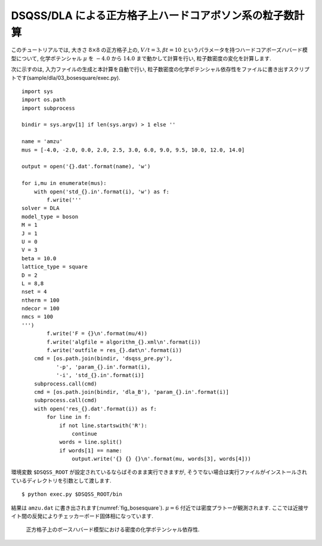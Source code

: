 DSQSS/DLA による正方格子上ハードコアボソン系の粒子数計算
=========================================================

このチュートリアルでは, 大きさ :math:`8\times8` の正方格子上の,
:math:`V/t=3, \beta t = 10` というパラメータを持つハードコアボーズハバード模型について,
化学ポテンシャル :math:`\mu` を :math:`-4.0` から :math:`14.0` まで動かして計算を行い,
粒子数密度の変化を計算します.

次に示すのは, 入力ファイルの生成と本計算を自動で行い, 
粒子数密度の化学ポテンシャル依存性をファイルに書き出すスクリプトです(sample/dla/03_bosesquare/exec.py).
::

  import sys
  import os.path
  import subprocess

  bindir = sys.argv[1] if len(sys.argv) > 1 else ''

  name = 'amzu'
  mus = [-4.0, -2.0, 0.0, 2.0, 2.5, 3.0, 6.0, 9.0, 9.5, 10.0, 12.0, 14.0]

  output = open('{}.dat'.format(name), 'w')

  for i,mu in enumerate(mus):
      with open('std_{}.in'.format(i), 'w') as f:
          f.write('''
  solver = DLA
  model_type = boson
  M = 1
  J = 1
  U = 0
  V = 3
  beta = 10.0
  lattice_type = square
  D = 2
  L = 8,8
  nset = 4
  ntherm = 100
  ndecor = 100
  nmcs = 100
  ''')
          f.write('F = {}\n'.format(mu/4))
          f.write('algfile = algorithm_{}.xml\n'.format(i))
          f.write('outfile = res_{}.dat\n'.format(i))
      cmd = [os.path.join(bindir, 'dsqss_pre.py'),
             '-p', 'param_{}.in'.format(i),
             '-i', 'std_{}.in'.format(i)]
      subprocess.call(cmd)
      cmd = [os.path.join(bindir, 'dla_B'), 'param_{}.in'.format(i)]
      subprocess.call(cmd)
      with open('res_{}.dat'.format(i)) as f:
          for line in f:
              if not line.startswith('R'):
                  continue
              words = line.split()
              if words[1] == name:
                  output.write('{} {} {}\n'.format(mu, words[3], words[4]))

環境変数 ``$DSQSS_ROOT`` が設定されているならばそのまま実行できますが,
そうでない場合は実行ファイルがインストールされているディレクトリを引数として渡します. ::

  $ python exec.py $DSQSS_ROOT/bin

結果は ``amzu.dat`` に書き出されます(:numref:`fig_bosesquare`).
:math:`\mu=6` 付近では密度プラトーが観測されます. ここでは近接サイト間の反発によりチェッカーボード固体相になっています.

.. figure:: ../../../image/dla/tutorial/bosesquare.*
  :name: fig_bosesquare
  :alt: 2次元ボース系の密度プラトー

  正方格子上のボースハバード模型における密度の化学ポテンシャル依存性. 
